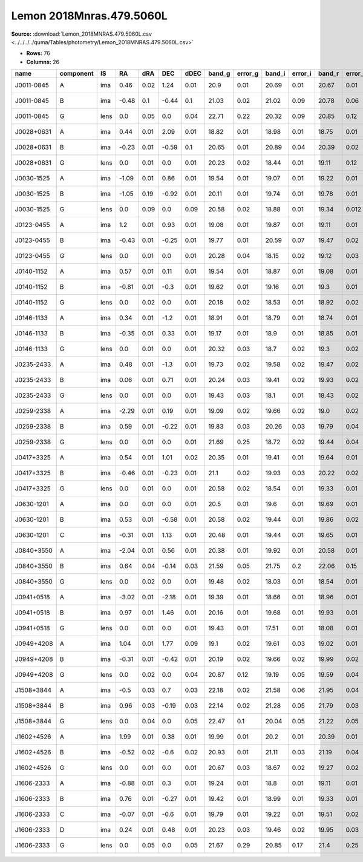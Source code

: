 Lemon 2018Mnras.479.5060L
=========================

**Source:** :download:`Lemon_2018MNRAS.479.5060L.csv <../../../../quma/Tables/photometry/Lemon_2018MNRAS.479.5060L.csv>`

- **Rows:** 76
- **Columns:** 26

+------------+-----------+------+-------+------+-------+------+--------+---------+--------+---------+--------+---------+--------+---------+--------+---------+------+------+-----------+-----------+--------------------+------------+------------+---------------------+-------+
| name       | component | IS   | RA    | dRA  | DEC   | dDEC | band_g | error_g | band_i | error_i | band_r | error_r | band_z | error_z | band_Y | error_Y | z_l  | z_s  | ra        | dec       | photometric_system | Telescope  | instrument | Bibcode             | notes |
+============+===========+======+=======+======+=======+======+========+=========+========+=========+========+=========+========+=========+========+=========+======+======+===========+===========+====================+============+============+=====================+=======+
| J0011-0845 | A         | ima  | 0.46  | 0.02 | 1.24  | 0.01 | 20.9   | 0.01    | 20.69  | 0.01    | 20.67  | 0.01    | 20.64  | 0.03    | 20.78  | 0.05    |      | 1.7  | 2.83435   | -8.76407  | AB                 | Pan-STARRS | PS1        | 2018MNRAS.479.5060L |       |
+------------+-----------+------+-------+------+-------+------+--------+---------+--------+---------+--------+---------+--------+---------+--------+---------+------+------+-----------+-----------+--------------------+------------+------------+---------------------+-------+
| J0011-0845 | B         | ima  | -0.48 | 0.1  | -0.44 | 0.1  | 21.03  | 0.02    | 21.02  | 0.09    | 20.78  | 0.06    | 20.41  | 0.23    | 20.52  | 0.14    |      | 1.7  | 2.83435   | -8.76407  | AB                 | Pan-STARRS | PS1        | 2018MNRAS.479.5060L |       |
+------------+-----------+------+-------+------+-------+------+--------+---------+--------+---------+--------+---------+--------+---------+--------+---------+------+------+-----------+-----------+--------------------+------------+------------+---------------------+-------+
| J0011-0845 | G         | lens | 0.0   | 0.05 | 0.0   | 0.04 | 22.71  | 0.22    | 20.32  | 0.09    | 20.85  | 0.12    | 20.03  | 0.15    | 19.89  | 0.17    |      | 1.7  | 2.83435   | -8.76407  | AB                 | Pan-STARRS | PS1        | 2018MNRAS.479.5060L |       |
+------------+-----------+------+-------+------+-------+------+--------+---------+--------+---------+--------+---------+--------+---------+--------+---------+------+------+-----------+-----------+--------------------+------------+------------+---------------------+-------+
| J0028+0631 | A         | ima  | 0.44  | 0.01 | 2.09  | 0.01 | 18.82  | 0.01    | 18.98  | 0.01    | 18.75  | 0.01    | 19.23  | 0.01    | 19.11  | 0.02    |      | 1.06 | 7.09369   | 6.53195   | AB                 | Pan-STARRS | PS1        | 2018MNRAS.479.5060L |       |
+------------+-----------+------+-------+------+-------+------+--------+---------+--------+---------+--------+---------+--------+---------+--------+---------+------+------+-----------+-----------+--------------------+------------+------------+---------------------+-------+
| J0028+0631 | B         | ima  | -0.23 | 0.01 | -0.59 | 0.1  | 20.65  | 0.01    | 20.89  | 0.04    | 20.39  | 0.02    | 21.07  | 0.07    | 20.73  | 0.07    |      | 1.06 | 7.09369   | 6.53195   | AB                 | Pan-STARRS | PS1        | 2018MNRAS.479.5060L |       |
+------------+-----------+------+-------+------+-------+------+--------+---------+--------+---------+--------+---------+--------+---------+--------+---------+------+------+-----------+-----------+--------------------+------------+------------+---------------------+-------+
| J0028+0631 | G         | lens | 0.0   | 0.01 | 0.0   | 0.01 | 20.23  | 0.02    | 18.44  | 0.01    | 19.11  | 0.12    | 18.19  | 0.01    | 18.0   | 0.02    |      | 1.06 | 7.09369   | 6.53195   | AB                 | Pan-STARRS | PS1        | 2018MNRAS.479.5060L |       |
+------------+-----------+------+-------+------+-------+------+--------+---------+--------+---------+--------+---------+--------+---------+--------+---------+------+------+-----------+-----------+--------------------+------------+------------+---------------------+-------+
| J0030-1525 | A         | ima  | -1.09 | 0.01 | 0.86  | 0.01 | 19.54  | 0.01    | 19.07  | 0.01    | 19.22  | 0.01    | 18.86  | 0.01    | 18.87  | 0.01    |      | 3.36 | 7.56378   | -15.41752 | AB                 | Pan-STARRS | PS1        | 2018MNRAS.479.5060L |       |
+------------+-----------+------+-------+------+-------+------+--------+---------+--------+---------+--------+---------+--------+---------+--------+---------+------+------+-----------+-----------+--------------------+------------+------------+---------------------+-------+
| J0030-1525 | B         | ima  | -1.05 | 0.19 | -0.92 | 0.01 | 20.11  | 0.01    | 19.74  | 0.01    | 19.78  | 0.01    | 19.66  | 0.01    | 19.89  | 0.02    |      | 3.36 | 7.56378   | -15.41752 | AB                 | Pan-STARRS | PS1        | 2018MNRAS.479.5060L |       |
+------------+-----------+------+-------+------+-------+------+--------+---------+--------+---------+--------+---------+--------+---------+--------+---------+------+------+-----------+-----------+--------------------+------------+------------+---------------------+-------+
| J0030-1525 | G         | lens | 0.0   | 0.09 | 0.0   | 0.09 | 20.58  | 0.02    | 18.88  | 0.01    | 19.34  | 0.012   | 18.53  | 0.01    | 18.37  | 0.02    |      | 3.36 | 7.56378   | -15.41752 | AB                 | Pan-STARRS | PS1        | 2018MNRAS.479.5060L |       |
+------------+-----------+------+-------+------+-------+------+--------+---------+--------+---------+--------+---------+--------+---------+--------+---------+------+------+-----------+-----------+--------------------+------------+------------+---------------------+-------+
| J0123-0455 | A         | ima  | 1.2   | 0.01 | 0.93  | 0.01 | 19.08  | 0.01    | 19.87  | 0.01    | 19.11  | 0.01    | 19.67  | 0.01    | 20.06  | 0.03    |      | 1.38 | 20.84084  | -4.93266  | AB                 | Pan-STARRS | PS1        | 2018MNRAS.479.5060L |       |
+------------+-----------+------+-------+------+-------+------+--------+---------+--------+---------+--------+---------+--------+---------+--------+---------+------+------+-----------+-----------+--------------------+------------+------------+---------------------+-------+
| J0123-0455 | B         | ima  | -0.43 | 0.01 | -0.25 | 0.01 | 19.77  | 0.01    | 20.59  | 0.07    | 19.47  | 0.02    | 19.98  | 0.07    | 20.46  | 0.24    |      | 1.38 | 20.84084  | -4.93266  | AB                 | Pan-STARRS | PS1        | 2018MNRAS.479.5060L |       |
+------------+-----------+------+-------+------+-------+------+--------+---------+--------+---------+--------+---------+--------+---------+--------+---------+------+------+-----------+-----------+--------------------+------------+------------+---------------------+-------+
| J0123-0455 | G         | lens | 0.0   | 0.01 | 0.0   | 0.01 | 20.28  | 0.04    | 18.15  | 0.02    | 19.12  | 0.03    | 18.17  | 0.02    | 17.8   | 0.03    |      | 1.38 | 20.84084  | -4.93266  | AB                 | Pan-STARRS | PS1        | 2018MNRAS.479.5060L |       |
+------------+-----------+------+-------+------+-------+------+--------+---------+--------+---------+--------+---------+--------+---------+--------+---------+------+------+-----------+-----------+--------------------+------------+------------+---------------------+-------+
| J0140-1152 | A         | ima  | 0.57  | 0.01 | 0.11  | 0.01 | 19.54  | 0.01    | 18.87  | 0.01    | 19.08  | 0.01    | 19.09  | 0.01    | 18.92  | 0.02    | 0.28 | 1.8  | 25.01231  | -11.872   | AB                 | Pan-STARRS | PS1        | 2018MNRAS.479.5060L |       |
+------------+-----------+------+-------+------+-------+------+--------+---------+--------+---------+--------+---------+--------+---------+--------+---------+------+------+-----------+-----------+--------------------+------------+------------+---------------------+-------+
| J0140-1152 | B         | ima  | -0.81 | 0.01 | -0.3  | 0.01 | 19.62  | 0.01    | 19.16  | 0.01    | 19.3   | 0.01    | 19.23  | 0.01    | 19.16  | 0.02    | 0.28 | 1.8  | 25.01231  | -11.872   | AB                 | Pan-STARRS | PS1        | 2018MNRAS.479.5060L |       |
+------------+-----------+------+-------+------+-------+------+--------+---------+--------+---------+--------+---------+--------+---------+--------+---------+------+------+-----------+-----------+--------------------+------------+------------+---------------------+-------+
| J0140-1152 | G         | lens | 0.0   | 0.02 | 0.0   | 0.01 | 20.18  | 0.02    | 18.53  | 0.01    | 18.92  | 0.02    | 18.38  | 0.03    | 17.87  | 0.02    | 0.28 | 1.8  | 25.01231  | -11.872   | AB                 | Pan-STARRS | PS1        | 2018MNRAS.479.5060L |       |
+------------+-----------+------+-------+------+-------+------+--------+---------+--------+---------+--------+---------+--------+---------+--------+---------+------+------+-----------+-----------+--------------------+------------+------------+---------------------+-------+
| J0146-1133 | A         | ima  | 0.34  | 0.01 | -1.2  | 0.01 | 18.91  | 0.01    | 18.79  | 0.01    | 18.74  | 0.01    | 18.74  | 0.01    | 18.83  | 0.01    |      | 1.44 | 26.63691  | -11.56113 | AB                 | Pan-STARRS | PS1        | 2018MNRAS.479.5060L |       |
+------------+-----------+------+-------+------+-------+------+--------+---------+--------+---------+--------+---------+--------+---------+--------+---------+------+------+-----------+-----------+--------------------+------------+------------+---------------------+-------+
| J0146-1133 | B         | ima  | -0.35 | 0.01 | 0.33  | 0.01 | 19.17  | 0.01    | 18.9   | 0.01    | 18.85  | 0.01    | 18.83  | 0.01    | 19.12  | 0.03    |      | 1.44 | 26.63691  | -11.56113 | AB                 | Pan-STARRS | PS1        | 2018MNRAS.479.5060L |       |
+------------+-----------+------+-------+------+-------+------+--------+---------+--------+---------+--------+---------+--------+---------+--------+---------+------+------+-----------+-----------+--------------------+------------+------------+---------------------+-------+
| J0146-1133 | G         | lens | 0.0   | 0.01 | 0.0   | 0.01 | 20.32  | 0.03    | 18.7   | 0.02    | 19.3   | 0.02    | 18.52  | 0.02    | 18.24  | 0.02    |      | 1.44 | 26.63691  | -11.56113 | AB                 | Pan-STARRS | PS1        | 2018MNRAS.479.5060L |       |
+------------+-----------+------+-------+------+-------+------+--------+---------+--------+---------+--------+---------+--------+---------+--------+---------+------+------+-----------+-----------+--------------------+------------+------------+---------------------+-------+
| J0235-2433 | A         | ima  | 0.48  | 0.01 | -1.3  | 0.01 | 19.73  | 0.02    | 19.58  | 0.02    | 19.47  | 0.02    | 19.9   | 0.03    | 19.66  | 0.05    |      | 1.44 | 38.86431  | -24.55356 | AB                 | Pan-STARRS | PS1        | 2018MNRAS.479.5060L |       |
+------------+-----------+------+-------+------+-------+------+--------+---------+--------+---------+--------+---------+--------+---------+--------+---------+------+------+-----------+-----------+--------------------+------------+------------+---------------------+-------+
| J0235-2433 | B         | ima  | 0.06  | 0.01 | 0.71  | 0.01 | 20.24  | 0.03    | 19.41  | 0.02    | 19.93  | 0.02    | 20.16  | 0.03    | 19.55  | 0.07    |      | 1.44 | 38.86431  | -24.55356 | AB                 | Pan-STARRS | PS1        | 2018MNRAS.479.5060L |       |
+------------+-----------+------+-------+------+-------+------+--------+---------+--------+---------+--------+---------+--------+---------+--------+---------+------+------+-----------+-----------+--------------------+------------+------------+---------------------+-------+
| J0235-2433 | G         | lens | 0.0   | 0.01 | 0.0   | 0.01 | 19.43  | 0.03    | 18.1   | 0.01    | 18.43  | 0.02    | 17.92  | 0.01    | 17.59  | 0.02    |      | 1.44 | 38.86431  | -24.55356 | AB                 | Pan-STARRS | PS1        | 2018MNRAS.479.5060L |       |
+------------+-----------+------+-------+------+-------+------+--------+---------+--------+---------+--------+---------+--------+---------+--------+---------+------+------+-----------+-----------+--------------------+------------+------------+---------------------+-------+
| J0259-2338 | A         | ima  | -2.29 | 0.01 | 0.19  | 0.01 | 19.09  | 0.02    | 19.66  | 0.02    | 19.0   | 0.02    | 19.2   | 0.02    | 19.06  | 0.09    |      | 1.19 | 44.88961  | -23.63388 | AB                 | Pan-STARRS | PS1        | 2018MNRAS.479.5060L |       |
+------------+-----------+------+-------+------+-------+------+--------+---------+--------+---------+--------+---------+--------+---------+--------+---------+------+------+-----------+-----------+--------------------+------------+------------+---------------------+-------+
| J0259-2338 | B         | ima  | 0.59  | 0.01 | -0.22 | 0.01 | 19.83  | 0.03    | 20.26  | 0.03    | 19.79  | 0.04    | 20.06  | 0.05    | 19.58  | 0.13    |      | 1.19 | 44.88961  | -23.63388 | AB                 | Pan-STARRS | PS1        | 2018MNRAS.479.5060L |       |
+------------+-----------+------+-------+------+-------+------+--------+---------+--------+---------+--------+---------+--------+---------+--------+---------+------+------+-----------+-----------+--------------------+------------+------------+---------------------+-------+
| J0259-2338 | G         | lens | 0.0   | 0.01 | 0.0   | 0.01 | 21.69  | 0.25    | 18.72  | 0.02    | 19.44  | 0.04    | 18.13  | 0.02    | 18.15  | 0.05    |      | 1.19 | 44.88961  | -23.63388 | AB                 | Pan-STARRS | PS1        | 2018MNRAS.479.5060L |       |
+------------+-----------+------+-------+------+-------+------+--------+---------+--------+---------+--------+---------+--------+---------+--------+---------+------+------+-----------+-----------+--------------------+------------+------------+---------------------+-------+
| J0417+3325 | A         | ima  | 0.54  | 0.01 | 1.01  | 0.02 | 20.35  | 0.01    | 19.41  | 0.01    | 19.64  | 0.01    | 19.14  | 0.01    | 19.04  | 0.01    |      | 1.41 | 64.49682  | 33.417    | AB                 | Pan-STARRS | PS1        | 2018MNRAS.479.5060L |       |
+------------+-----------+------+-------+------+-------+------+--------+---------+--------+---------+--------+---------+--------+---------+--------+---------+------+------+-----------+-----------+--------------------+------------+------------+---------------------+-------+
| J0417+3325 | B         | ima  | -0.46 | 0.01 | -0.23 | 0.01 | 21.1   | 0.02    | 19.93  | 0.03    | 20.22  | 0.02    | 19.59  | 0.03    | 19.39  | 0.04    |      | 1.41 | 64.49682  | 33.417    | AB                 | Pan-STARRS | PS1        | 2018MNRAS.479.5060L |       |
+------------+-----------+------+-------+------+-------+------+--------+---------+--------+---------+--------+---------+--------+---------+--------+---------+------+------+-----------+-----------+--------------------+------------+------------+---------------------+-------+
| J0417+3325 | G         | lens | 0.0   | 0.01 | 0.0   | 0.01 | 20.58  | 0.02    | 18.54  | 0.01    | 19.33  | 0.01    | 18.07  | 0.02    | 17.93  | 0.02    |      | 1.41 | 64.49682  | 33.417    | AB                 | Pan-STARRS | PS1        | 2018MNRAS.479.5060L |       |
+------------+-----------+------+-------+------+-------+------+--------+---------+--------+---------+--------+---------+--------+---------+--------+---------+------+------+-----------+-----------+--------------------+------------+------------+---------------------+-------+
| J0630-1201 | A         | ima  | 0.0   | 0.01 | 0.0   | 0.01 | 20.5   | 0.01    | 19.6   | 0.01    | 19.69  | 0.01    | 19.12  | 0.01    | 19.14  | 0.02    |      | 3.34 | 97.53796  | -12.02223 | AB                 | Pan-STARRS | PS1        | 2018MNRAS.479.5060L |       |
+------------+-----------+------+-------+------+-------+------+--------+---------+--------+---------+--------+---------+--------+---------+--------+---------+------+------+-----------+-----------+--------------------+------------+------------+---------------------+-------+
| J0630-1201 | B         | ima  | 0.53  | 0.01 | -0.58 | 0.01 | 20.58  | 0.02    | 19.44  | 0.01    | 19.86  | 0.02    | 19.18  | 0.02    | 19.12  | 0.02    |      | 3.34 | 97.53796  | -12.02223 | AB                 | Pan-STARRS | PS1        | 2018MNRAS.479.5060L |       |
+------------+-----------+------+-------+------+-------+------+--------+---------+--------+---------+--------+---------+--------+---------+--------+---------+------+------+-----------+-----------+--------------------+------------+------------+---------------------+-------+
| J0630-1201 | C         | ima  | -0.31 | 0.01 | 1.13  | 0.01 | 20.48  | 0.01    | 19.44  | 0.01    | 19.65  | 0.01    | 19.16  | 0.01    | 19.05  | 0.01    |      | 3.34 | 97.53796  | -12.02223 | AB                 | Pan-STARRS | PS1        | 2018MNRAS.479.5060L |       |
+------------+-----------+------+-------+------+-------+------+--------+---------+--------+---------+--------+---------+--------+---------+--------+---------+------+------+-----------+-----------+--------------------+------------+------------+---------------------+-------+
| J0840+3550 | A         | ima  | -2.04 | 0.01 | 0.56  | 0.01 | 20.38  | 0.01    | 19.92  | 0.01    | 20.58  | 0.01    | 19.99  | 0.01    | 20.34  | 0.01    | 0.26 | 1.77 | 130.13842 | 35.83334  | AB                 | Pan-STARRS | PS1        | 2018MNRAS.479.5060L |       |
+------------+-----------+------+-------+------+-------+------+--------+---------+--------+---------+--------+---------+--------+---------+--------+---------+------+------+-----------+-----------+--------------------+------------+------------+---------------------+-------+
| J0840+3550 | B         | ima  | 0.64  | 0.04 | -0.14 | 0.03 | 21.59  | 0.05    | 21.75  | 0.2     | 22.06  | 0.15    | 21.96  | 0.23    | 22.43  | 0.48    | 0.26 | 1.77 | 130.13842 | 35.83334  | AB                 | Pan-STARRS | PS1        | 2018MNRAS.479.5060L |       |
+------------+-----------+------+-------+------+-------+------+--------+---------+--------+---------+--------+---------+--------+---------+--------+---------+------+------+-----------+-----------+--------------------+------------+------------+---------------------+-------+
| J0840+3550 | G         | lens | 0.0   | 0.02 | 0.0   | 0.01 | 19.48  | 0.02    | 18.03  | 0.01    | 18.54  | 0.01    | 17.69  | 0.01    | 17.65  | 0.01    | 0.26 | 1.77 | 130.13842 | 35.83334  | AB                 | Pan-STARRS | PS1        | 2018MNRAS.479.5060L |       |
+------------+-----------+------+-------+------+-------+------+--------+---------+--------+---------+--------+---------+--------+---------+--------+---------+------+------+-----------+-----------+--------------------+------------+------------+---------------------+-------+
| J0941+0518 | A         | ima  | -3.02 | 0.01 | -2.18 | 0.01 | 19.39  | 0.01    | 18.66  | 0.01    | 18.96  | 0.01    | 18.85  | 0.01    | 18.76  | 0.01    | 0.34 | 1.54 | 145.34378 | 5.30664   | AB                 | Pan-STARRS | PS1        | 2018MNRAS.479.5060L |       |
+------------+-----------+------+-------+------+-------+------+--------+---------+--------+---------+--------+---------+--------+---------+--------+---------+------+------+-----------+-----------+--------------------+------------+------------+---------------------+-------+
| J0941+0518 | B         | ima  | 0.97  | 0.01 | 1.46  | 0.01 | 20.16  | 0.01    | 19.68  | 0.01    | 19.93  | 0.01    | 19.86  | 0.01    | 19.65  | 0.02    | 0.34 | 1.54 | 145.34378 | 5.30664   | AB                 | Pan-STARRS | PS1        | 2018MNRAS.479.5060L |       |
+------------+-----------+------+-------+------+-------+------+--------+---------+--------+---------+--------+---------+--------+---------+--------+---------+------+------+-----------+-----------+--------------------+------------+------------+---------------------+-------+
| J0941+0518 | G         | lens | 0.0   | 0.01 | 0.0   | 0.01 | 19.43  | 0.01    | 17.51  | 0.01    | 18.08  | 0.01    | 17.16  | 0.01    | 16.85  | 0.01    | 0.34 | 1.54 | 145.34378 | 5.30664   | AB                 | Pan-STARRS | PS1        | 2018MNRAS.479.5060L |       |
+------------+-----------+------+-------+------+-------+------+--------+---------+--------+---------+--------+---------+--------+---------+--------+---------+------+------+-----------+-----------+--------------------+------------+------------+---------------------+-------+
| J0949+4208 | A         | ima  | 1.04  | 0.01 | 1.77  | 0.09 | 19.1   | 0.02    | 19.61  | 0.03    | 19.02  | 0.01    | 19.53  | 0.02    | 19.75  | 0.04    | 0.51 | 1.27 | 147.4783  | 42.13381  | AB                 | Pan-STARRS | PS1        | 2018MNRAS.479.5060L |       |
+------------+-----------+------+-------+------+-------+------+--------+---------+--------+---------+--------+---------+--------+---------+--------+---------+------+------+-----------+-----------+--------------------+------------+------------+---------------------+-------+
| J0949+4208 | B         | ima  | -0.31 | 0.01 | -0.42 | 0.01 | 20.19  | 0.02    | 19.66  | 0.02    | 19.99  | 0.02    | 19.9   | 0.03    | 19.97  | 0.05    | 0.51 | 1.27 | 147.4783  | 42.13381  | AB                 | Pan-STARRS | PS1        | 2018MNRAS.479.5060L |       |
+------------+-----------+------+-------+------+-------+------+--------+---------+--------+---------+--------+---------+--------+---------+--------+---------+------+------+-----------+-----------+--------------------+------------+------------+---------------------+-------+
| J0949+4208 | G         | lens | 0.0   | 0.02 | 0.0   | 0.04 | 20.87  | 0.12    | 19.19  | 0.05    | 19.59  | 0.04    | 18.54  | 0.02    | 18.45  | 0.04    | 0.51 | 1.27 | 147.4783  | 42.13381  | AB                 | Pan-STARRS | PS1        | 2018MNRAS.479.5060L |       |
+------------+-----------+------+-------+------+-------+------+--------+---------+--------+---------+--------+---------+--------+---------+--------+---------+------+------+-----------+-----------+--------------------+------------+------------+---------------------+-------+
| J1508+3844 | A         | ima  | -0.5  | 0.03 | 0.7   | 0.03 | 22.18  | 0.02    | 21.58  | 0.06    | 21.95  | 0.04    | 21.27  | 0.07    | 21.09  | 0.12    |      | 1.68 | 227.18253 | 38.73934  | AB                 | Pan-STARRS | PS1        | 2018MNRAS.479.5060L |       |
+------------+-----------+------+-------+------+-------+------+--------+---------+--------+---------+--------+---------+--------+---------+--------+---------+------+------+-----------+-----------+--------------------+------------+------------+---------------------+-------+
| J1508+3844 | B         | ima  | 0.96  | 0.03 | -0.19 | 0.03 | 22.14  | 0.02    | 21.28  | 0.05    | 21.79  | 0.03    | 20.93  | 0.04    | 21.38  | 0.11    |      | 1.68 | 227.18253 | 38.73934  | AB                 | Pan-STARRS | PS1        | 2018MNRAS.479.5060L |       |
+------------+-----------+------+-------+------+-------+------+--------+---------+--------+---------+--------+---------+--------+---------+--------+---------+------+------+-----------+-----------+--------------------+------------+------------+---------------------+-------+
| J1508+3844 | G         | lens | 0.0   | 0.04 | 0.0   | 0.05 | 22.47  | 0.1     | 20.04  | 0.05    | 21.22  | 0.05    | 19.72  | 0.04    | 19.39  | 0.05    |      | 1.68 | 227.18253 | 38.73934  | AB                 | Pan-STARRS | PS1        | 2018MNRAS.479.5060L |       |
+------------+-----------+------+-------+------+-------+------+--------+---------+--------+---------+--------+---------+--------+---------+--------+---------+------+------+-----------+-----------+--------------------+------------+------------+---------------------+-------+
| J1602+4526 | A         | ima  | 1.99  | 0.01 | 0.38  | 0.01 | 19.99  | 0.01    | 20.2   | 0.01    | 20.39  | 0.01    | 19.92  | 0.01    | 20.05  | 0.01    | 0.43 | 2.16 | 240.70535 | 45.43528  | AB                 | Pan-STARRS | PS1        | 2018MNRAS.479.5060L |       |
+------------+-----------+------+-------+------+-------+------+--------+---------+--------+---------+--------+---------+--------+---------+--------+---------+------+------+-----------+-----------+--------------------+------------+------------+---------------------+-------+
| J1602+4526 | B         | ima  | -0.52 | 0.02 | -0.6  | 0.02 | 20.93  | 0.01    | 21.11  | 0.03    | 21.19  | 0.04    | 20.72  | 0.04    | 20.98  | 0.08    | 0.43 | 2.16 | 240.70535 | 45.43528  | AB                 | Pan-STARRS | PS1        | 2018MNRAS.479.5060L |       |
+------------+-----------+------+-------+------+-------+------+--------+---------+--------+---------+--------+---------+--------+---------+--------+---------+------+------+-----------+-----------+--------------------+------------+------------+---------------------+-------+
| J1602+4526 | G         | lens | 0.0   | 0.01 | 0.0   | 0.01 | 20.67  | 0.03    | 18.67  | 0.02    | 19.27  | 0.02    | 18.24  | 0.02    | 18.04  | 0.02    | 0.43 | 2.16 | 240.70535 | 45.43528  | AB                 | Pan-STARRS | PS1        | 2018MNRAS.479.5060L |       |
+------------+-----------+------+-------+------+-------+------+--------+---------+--------+---------+--------+---------+--------+---------+--------+---------+------+------+-----------+-----------+--------------------+------------+------------+---------------------+-------+
| J1606-2333 | A         | ima  | -0.88 | 0.01 | 0.3   | 0.01 | 19.24  | 0.01    | 18.8   | 0.01    | 19.11  | 0.01    | 18.88  | 0.01    | 18.92  | 0.05    |      | 1.69 | 241.50074 | -23.55612 | AB                 | Pan-STARRS | PS1        | 2018MNRAS.479.5060L |       |
+------------+-----------+------+-------+------+-------+------+--------+---------+--------+---------+--------+---------+--------+---------+--------+---------+------+------+-----------+-----------+--------------------+------------+------------+---------------------+-------+
| J1606-2333 | B         | ima  | 0.76  | 0.01 | -0.27 | 0.01 | 19.42  | 0.01    | 18.99  | 0.01    | 19.33  | 0.01    | 19.08  | 0.02    | 19.12  | 0.06    |      | 1.69 | 241.50074 | -23.55612 | AB                 | Pan-STARRS | PS1        | 2018MNRAS.479.5060L |       |
+------------+-----------+------+-------+------+-------+------+--------+---------+--------+---------+--------+---------+--------+---------+--------+---------+------+------+-----------+-----------+--------------------+------------+------------+---------------------+-------+
| J1606-2333 | C         | ima  | -0.07 | 0.01 | -0.6  | 0.01 | 19.79  | 0.01    | 19.22  | 0.01    | 19.51  | 0.02    | 19.23  | 0.02    | 19.27  | 0.06    |      | 1.69 | 241.50074 | -23.55612 | AB                 | Pan-STARRS | PS1        | 2018MNRAS.479.5060L |       |
+------------+-----------+------+-------+------+-------+------+--------+---------+--------+---------+--------+---------+--------+---------+--------+---------+------+------+-----------+-----------+--------------------+------------+------------+---------------------+-------+
| J1606-2333 | D         | ima  | 0.24  | 0.01 | 0.48  | 0.01 | 20.23  | 0.03    | 19.46  | 0.02    | 19.95  | 0.03    | 19.59  | 0.02    | 19.66  | 0.07    |      | 1.69 | 241.50074 | -23.55612 | AB                 | Pan-STARRS | PS1        | 2018MNRAS.479.5060L |       |
+------------+-----------+------+-------+------+-------+------+--------+---------+--------+---------+--------+---------+--------+---------+--------+---------+------+------+-----------+-----------+--------------------+------------+------------+---------------------+-------+
| J1606-2333 | G         | lens | 0.0   | 0.05 | 0.0   | 0.05 | 21.67  | 0.29    | 20.85  | 0.17    | 21.4   | 0.25    | 21.08  | 0.29    | 19.75  | 0.19    |      | 1.69 | 241.50074 | -23.55612 | AB                 | Pan-STARRS | PS1        | 2018MNRAS.479.5060L |       |
+------------+-----------+------+-------+------+-------+------+--------+---------+--------+---------+--------+---------+--------+---------+--------+---------+------+------+-----------+-----------+--------------------+------------+------------+---------------------+-------+

